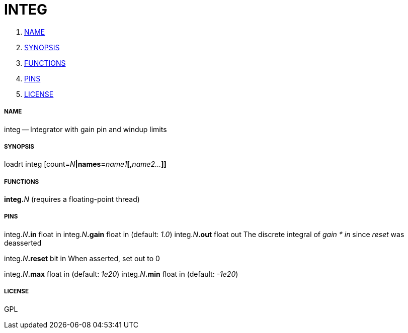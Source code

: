 INTEG
=====

. <<name,NAME>>
. <<synopsis,SYNOPSIS>>
. <<functions,FUNCTIONS>>
. <<pins,PINS>>
. <<license,LICENSE>>




===== [[name]]NAME

integ -- Integrator with gain pin and windup limits


===== [[synopsis]]SYNOPSIS
loadrt integ [count=__N__**|names=**__name1__**[,**__name2...__**]]
**

===== [[functions]]FUNCTIONS

**integ.**__N__ (requires a floating-point thread)



===== [[pins]]PINS

integ.__N__**.in** float in 
integ.__N__**.gain** float in (default: __1.0__)
integ.__N__**.out** float out 
The discrete integral of 'gain * in' since 'reset' was deasserted

integ.__N__**.reset** bit in 
When asserted, set out to 0

integ.__N__**.max** float in (default: __1e20__)
integ.__N__**.min** float in (default: __-1e20__)


===== [[license]]LICENSE

GPL
